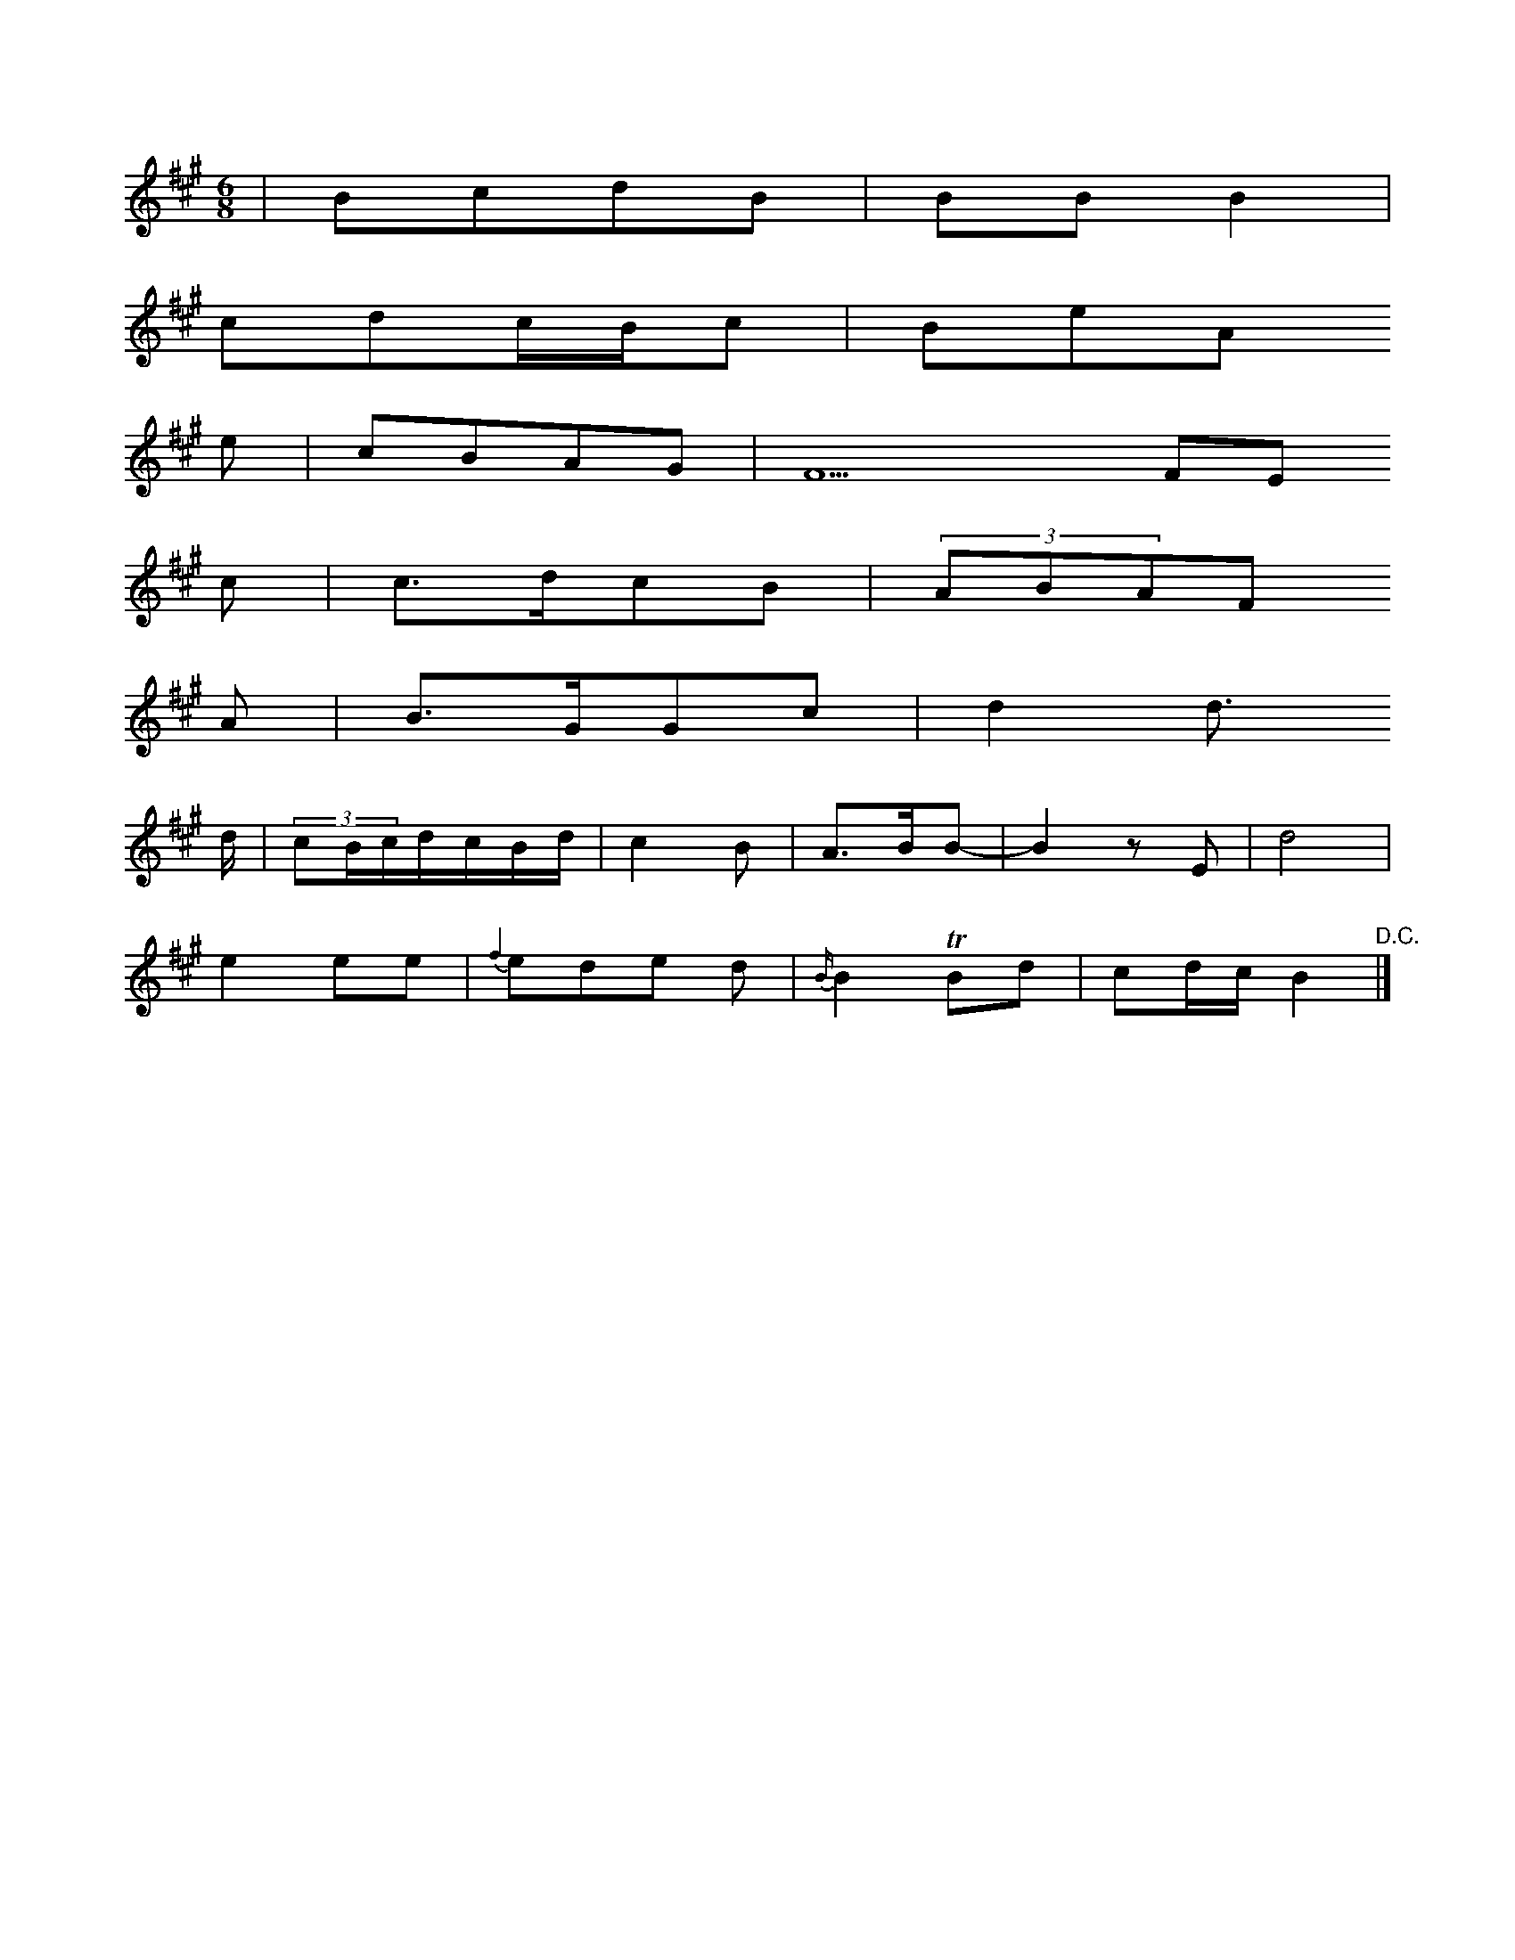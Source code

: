 X: 12585
M: 6/8
L: 1/16
K: A
 | B2c2d2B2 | B2B2B4 |
c2d2cBc2 | B2e2A2
e2 | c2B2A2G2 | F22F2E2
c2 | c3dc2B2 | (3A2B2A2F2
A2 | B3GG2c2 | d4d3
d |  (3c2BcdcBd | c4B2- | A3BB2- | B4z2E2 | d8 |
e4e2e2 | {f2}e2d2e2 d2 | {B/}B4 TB2d2 | c2dc B4 "^D.C."|]



